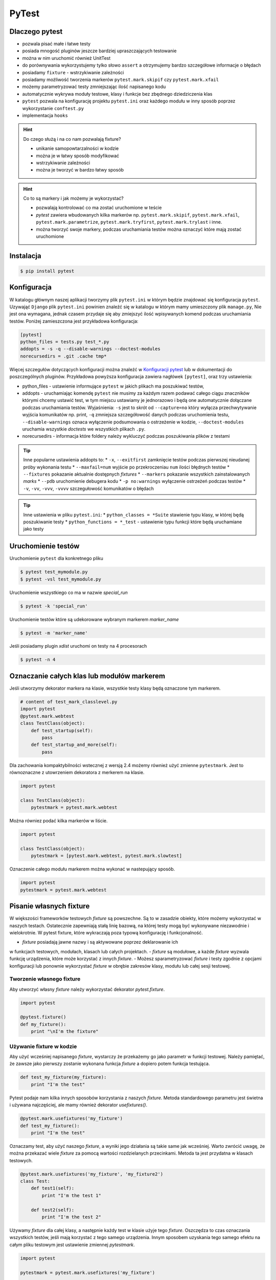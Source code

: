 ======
PyTest
======


Dlaczego pytest
---------------

* pozwala pisać małe i łatwe testy
* posiada mnogość pluginów jeszcze bardziej upraszczających testowanie
* można w nim uruchomić również UnitTest
* do porównywania wykorzystujemy tylko słowo ``assert`` a otrzymujemy bardzo szczegółowe informacje o błędach
* posiadamy ``fixture`` - wstrzykiwanie zależności
* posiadamy możliwość tworzenia markerów ``pytest.mark.skipif`` czy ``pytest.mark.xfail``
* możemy parametryzować testy zmniejszając ilość napisanego kodu
* automatycznie wykrywa moduły testowe, klasy i funkcje bez zbędnego dziedziczenia klas
* ``pytest`` pozwala na konfigurację projektu ``pytest.ini`` oraz każdego modułu w inny sposób poprzez wykorzystanie ``conftest.py``
* implementacja ``hooks``


.. hint::
    Do czego służą i na co nam pozwalają fixture?

    * unikanie samopowtarzalności w kodzie
    * można je w łatwy sposób modyfikować
    * wstrzykiwanie zależności
    * można je tworzyć w bardzo łatwy sposób


.. hint::

    Co to są markery i jak możemy je wykorzystać?

    * pozwalają kontrolować co ma zostać uruchomione w teście
    * `pytest` zawiera wbudowanych kilka markerów np. ``pytest.mark.skipif``, ``pytest.mark.xfail``, ``pytest.mark.parametrize``, ``pytest.mark.tryfirst``, ``pytest.mark.trylast`` i inne.
    * można tworzyć swoje markery, podczas uruchamiania testów można oznaczyć które mają zostać uruchomione


Instalacja
----------

.. code-block:: bash

    $ pip install pytest


Konfiguracja
------------

W katalogu głównym naszej aplikacji tworzymy plik ``pytest.ini`` w którym będzie znajdować
się konfiguracja ``pytest``. Uzywająć ``Django`` plik ``pytest.ini`` powinien znaleźć się
w katalogu w którym mamy umieszczony plik ``manage.py``, Nie jest ona wymagana,
jednak czasem przydaje się aby zmiejszyć ilość wpisywanych komend podczas uruchamiania testów.
Poniżej zamieszczona jest przykładowa konfiguracja:

.. code-block:: bash

    [pytest]
    python_files = tests.py test_*.py
    addopts = -s -q --disable-warnings --doctest-modules
    norecursedirs = .git .cache tmp*


Więcej szczegułów dotyczących konfiguracji można znaleźć w `Konfiguracji pytest`_ lub w dokumentacji
do poszczególnych pluginów. Przykładowa powyższa konfiguracja zawiera nagłówek ``[pytest]``,
oraz trzy ustawienia:

* python_files - ustawienie informujące ``pytest`` w jakich plikach ma poszukiwać testów,
* addopts - uruchamiając komendę ``pytest`` nie musimy za każdym razem podawać całego ciągu znaczników którymi chcemy ustawić test, w tym miejscu ustawiamy je jednorazowo i będą one automatycznie dołączane podczas uruchamiania testów. Wyjaśnienia: ``-s`` jest to skrót od ``--capture=no`` który wyłącza przechwytywanie wyjścia komunikatów np. print, ``-q`` zmniejsza szczegółowość danych podczas uruchomienia testu, ``--disable-warnings`` oznaca wyłączenie podsumowania o ostrzeżenie w kodzie, ``--doctest-modules`` uruchamia wszystkie `doctests` we wszystkich plikach ``.py``.
* norecursedirs - informacja które foldery należy wykluczyć podczas poszukiwania plików z testami

.. tip::

    Inne popularne ustawienia addopts to:
    * ``-x``, ``--exitfirst`` zamknięcie testów podczas pierwszej nieudanej próby wykonania testu
    * ``--maxfail=num`` wyjście po przekroczeniau ``num`` ilości błędnych testów
    * ``--fixtures`` pokazanie aktualnie dostępnych `fixtures`
    * ``--markers`` pokazanie wszystkich zainstalowanych `marks`
    * ``--pdb`` uruchomienie debugera kodu
    * ``-p no:warnings`` wyłączenie ostrzeżeń podczas testów
    * ``-v``, ``-vv``, ``-vvv``, ``-vvvv`` szczegułowość komunikatów o błędach


.. tip::

    Inne ustawienia w pliku ``pytest.ini``:
    * ``python_classes = *Suite`` stawienie typu klasy, w której będą poszukiwanie testy
    * ``python_functions = *_test`` - ustawienie typu funkcji które będą uruchamiane jako testy


.. _`Konfiguracji pytest` : https://docs.pytest.org/en/latest/customize.html


Uruchomienie testów
-------------------

Uruchomienie ``pytest`` dla konkretnego pliku

.. code-block:: bash

    $ pytest test_mymodule.py
    $ pytest -vsl test_mymodule.py


Uruchomienie wszystkiego co ma w nazwie `special_run`

.. code-block:: bash

    $ pytest -k 'special_run'


Uruchomienie testów które są udekorowane wybranym markerem `marker_name`

.. code-block:: bash

    $ pytest -m 'marker_name'


Jeśli posiadamy plugin `xdist` uruchomi on testy na 4 procesorach

.. code-block:: bash

    $ pytest -n 4


Oznaczanie całych klas lub modułów markerem
-------------------------------------------

Jeśli utworzymy dekorator markera na klasie, wszystkie testy klasy będą oznaczone tym markerem.

.. code-block:: python

    # content of test_mark_classlevel.py
    import pytest
    @pytest.mark.webtest
    class TestClass(object):
        def test_startup(self):
            pass
        def test_startup_and_more(self):
            pass

Dla zachowania kompaktybilności wstecznej z wersją 2.4 możemy również użyć zmienne
``pytestmark``. Jest to równoznaczne z utowrzeniem dekoratora z merkerem na klasie.

.. code-block:: python

    import pytest

    class TestClass(object):
        pytestmark = pytest.mark.webtest


Można równiez podać kilka markerów w liście.

.. code-block:: python

    import pytest

    class TestClass(object):
        pytestmark = [pytest.mark.webtest, pytest.mark.slowtest]


Oznaczenie całego modułu markerem można wykonać w nastepujący sposób.

.. code-block:: python

    import pytest
    pytestmark = pytest.mark.webtest


Pisanie własnych fixture
------------------------

W większości frameworków testowych `fixture` są powszechne. Są to w zasadzie
obiekty, które możemy wykorzystać w naszych testach. Ostatecznie zapewniają
stałą linię bazową, na której testy mogą być wykonywane niezawodnie i wielokrotnie.
W pytest fixture, które wykraczają poza typową konfigurację i funkcjonalność.

- `fixture` posiadają jawne nazwy i są aktywowane poprzez deklarowanie ich
w funkcjach testowych, modułach, klasach lub całych projektach.
- `fixture` są modułowe, a każde `fixture` wyzwala funkcję urządzenia,
które może korzystać z innych `fixture`.
- Możesz sparametryzować `fixture` i testy zgodnie z opcjami konfiguracji
lub ponownie wykorzystać `fixture` w obrębie zakresów klasy, modułu lub
całej sesji testowej.


Tworzenie własnego fixture
^^^^^^^^^^^^^^^^^^^^^^^^^^

Aby utworzyć własny `fixture` należy wykorzystać dekorator `pytest.fixture`.

.. code-block:: python

    import pytest

    @pytest.fixture()
    def my_fixture():
        print "\nI'm the fixture"


Używanie fixture w kodzie
^^^^^^^^^^^^^^^^^^^^^^^^^

Aby użyć wcześniej napisanego `fixture`, wystarczy że przekażemy go jako
parametr w funkcji testowej. Należy pamiętać, że zawsze jako pierwszy zostanie
wykonana funkcja `fixture` a dopiero potem funkcja testująca.

.. code-block:: python

    def test_my_fixture(my_fixture):
        print "I'm the test"


Pytest podaje nam kilka innych sposobów korzystania z naszych `fixture`.
Metoda standardowego parametru jest świetna i używana najczęściej, ale mamy
również dekorator `usefixtures()`.

.. code-block:: python

    @pytest.mark.usefixtures('my_fixture')
    def test_my_fixture():
        print "I'm the test"

Oznaczamy test, aby użyć naszego `fixture`, a wyniki jego działania są takie
same jak wcześniej. Warto zwrócić uwagę, że można przekazać wiele `fixture`
za pomocą wartości rozdzielanych przecinkami. Metoda ta jest przydatna w
klasach testowych.

.. code-block:: python

    @pytest.mark.usefixtures('my_fixture', 'my_fixture2')
    class Test:
        def test1(self):
            print "I'm the test 1"

        def test2(self):
            print "I'm the test 2"


Używamy `fixture` dla całej klasy, a następnie każdy test w klasie użyje tego `fixture`.
Oszczędza to czas oznaczania wszystkich testów, jeśli mają korzystać z tego
samego urządzenia. Innym sposobem uzyskania tego samego efektu na całym pliku
testowym jest ustawienie zmiennej `pytestmark`.

.. code-block:: python

    import pytest

    pytestmark = pytest.mark.usefixtures('my_fixture')

    def test_my_fixture():
        print "I'm the test"

    class Test:
        def test1(self):
            print "I'm the test 1"

        def test2(self):
            print "I'm the test 2"

W ten sposób ustawiamy `fixture` globalnie dla tego pliku, a wszystkie
funkcje testowe znajdujące się w nim, będą go używać.

Należy pamiętać, że wszystkie funkcje testowe mogą nie wymagać tego `fixture`.
Jeśli tak jest, lepiej jest bezpośrednio określić każdy `fixture` osobno dla
funkcji testującej, zamiast wybierać leniwe drogi i oznaczać je z góry na
wszystkich funkcjach. W przypadku większych `fixture` może to spowodować,
że testy będą ładować się wolniej.


Ostatnim sposobem użycia `fixture`, jest ustawienie parametru `autouse` w deklaracji `fixture`.
`Fixture` będzie automatycznie wywoływany bez jawnego deklarowania argumentów
funkcji lub dekoratora usefixtures.

`Fixture` - `transact` na poziomie klasy jest oznaczone jako `autouse=True`, co
oznacza, że ​​wszystkie metody testowe w klasie będą używać tego `fixture` bez
potrzeby podawania go w sygnaturze funkcji testowej lub przy użyciu dekoratora
klasy używanej na poziomie klasy.

.. code-block:: python

    import pytest

    class DB(object):
        def __init__(self):
            self.intransaction = []
        def begin(self, name):
            self.intransaction.append(name)
        def rollback(self):
            self.intransaction.pop()

    @pytest.fixture(scope="module")
    def db():
        return DB()

    class TestClass(object):

        @pytest.fixture(autouse=True)
        def transact(self, request, db):
            db.begin(request.function.__name__)
            yield
            db.rollback()

        def test_method1(self, db):
            assert db.intransaction == ["test_method1"]

        def test_method2(self, db):
            assert db.intransaction == ["test_method2"]


Używanie `autouse` może być wspaniałe, ale może być również niebezpieczne,
jak pokazano w ostatnim przykładzie. `Autouse`, o ile nie jest ograniczone do zakresu,
będzie działać na wszystkich testach w bieżącej sesji.

Praca i zakres `autofocus`:
- ustawienia `autouse=True` jest zgodne z `scope=`argument: jeśli `fixture`
ma `scope='session'`, to zostanie ono uruchomione tylko raz, bez względu na to,
gdzie zostało ono zdefiniowane.
scope = 'class' oznacza, że ​​będzie uruchamiany raz na klasę, itd.
- jeśli zdefiniowano `fixture` z parametrem `autouse=True` w module testowym,
wszystkie jego funkcje testowe automatycznie będą go używać.
- jeśli zdefiniowano `fixture` z parametrem `autouse=True` w pliku conftest.py,
wówczas wszystkie testy we wszystkich modułach testowych poniżej jego katalogu wywołają tego `fixture`.


Warto zauważyć, że powyższy `fixture` z argumentem `autouse` również może zostać zwykłym `fixture`,
którego można użyć w projekcie bez automatycznej aktywacji. Kanonicznym sposobem
na to, jest umieszczenie definicji transakcji w pliku conftest.py
bez użycia funkcji `autouse=True`:

.. code-block:: python

    # content of conftest.py
    @pytest.fixture
    def transact(self, request, db):
        db.begin()
        yield
        db.rollback()

a następnie np. w klasie `TestClass`, deklarujesz jego użycie:

.. code-block:: python

    @pytest.mark.usefixtures("transact")
    class TestClass(object):
        def test_method1(self):
            ...

Wszystkie metody testowe w tej klasie testowej będą używać `fixture` transakcyjnego,
podczas gdy inne klasy testowe lub funkcje w tym samym module nie będą go używać.


Zwracanie wartości
^^^^^^^^^^^^^^^^^^

`fixture` są używane przede wszystkim do zwracania danych, którymi można manipulować podczas testów.
Tak jak zwykła funkcja, możemy zwrócić coś, a następnie w naszym teście możemy z tego skorzystać.

.. code-block:: python

    import pytest

    @pytest.fixture()
    def my_fixture():
        data = {'x': 1, 'y': 2, 'z': 3}
        return data

    def test_my_fixture(my_fixture):
        assert my_fixture['x'] == 1


Dodawanie finalizerów
^^^^^^^^^^^^^^^^^^^^^

Jeśli chcesz uruchomić coś po zakończeniu testu z `fixture`, możesz użyć finalizatorów.
W tym celu uzyskujemy dostęp do `request fixture` z pytest.
Finalizator to funkcja wewnątrz `fixture`, która będzie uruchomiona po każdym teście,
w którym znajduje się dany `fixture`.

.. code-block:: python

    @pytest.fixture()
    def my_fixture(request):
        data = {'x': 1, 'y': 2, 'z': 3}

        def fin():
            print "\nMic drop"
        request.addfinalizer(fin)

        return data

`request` posiada metodę `addfinalizer()`, która może przyjąć funkcję.
Nasza funkcja może po prostu wypisywać coś na ekranie lub np. możemy odłączyć
się od bazy danych. Daje nam to kontrolę nad `fixture` po zakończeniu testu,
które go wykorzystuje.

Zakres fixture
^^^^^^^^^^^^^^

Wielokrotnie możemy chcieć mieć `fixture`, który chcemy uruchomić na przykład na wszystkich
funkcjach lub we wszystkich klasach. Pytest podaje nam zestaw kilka zmiennych, które dokładnie określają zakres,
kiedy chcemy korzystać z naszego `fixture`.

- `function`: uruchomienie `fixture` jeden raz na przypadek testowy
- `class`: uruchomienie jeden raz na klasę
- `module`: uruchomienie jeden raz na moduł
- `session`: uruchomienie jeden raz na sesję

Aby z nich skorzystać, definiujemy argument `scope`.

.. code-block:: python

    @pytest.fixture(scope="class")

Domyślnie `scope` jest ustawione na `function`. Gdzie chciałbyś użyć każdego z nich?

- Możesz użyć `function`, jeśli chcesz, aby urządzenie działało po każdym pojedynczym teście.
Jest to dobre rozwiązanie w przypadku utowrzenia małych `fixture`.
- Zakres `class`, jest wykorzystywany jeśli chcesz, aby działał on w każdej klasie.
Zazwyczaj grupujemy testy w jednej klasie kiedy są podobne. Ten zakres jest wykorzystywany
własnie wtedy kiedy chcemy wykonać coś jeden raz dla całej grupy testów.
- Zakres `module`, można użyć jeśli chcemy, aby `fixture` był uruchamiany na początku
bieżącego pliku, a następnie zakończony po uruchomieniu wszystkich testów znajdujących się wewnątrz pliku.
Ten zakres można wykorzystać jeśli masz `fixture`, który uzyskuje dostęp do bazy danych
i konfiguruje bazę danych na początku modułu, a następnie finalizator zamyka połączenie.
- Zakres `session` jest wykorzystywany, jeśli chcemy uruchomić `fixture` w pierwszym teście a następnie
uruchomić finalizator po uruchomieniu ostatniego testu. Jeśli zakres ustawimy na `session` a `autouse=True`,
to nasz `fixture` zostanie uruchomiony tylko na początku sesji.


Używanie informacji o fixture w testach
^^^^^^^^^^^^^^^^^^^^^^^^^^^^^^^^^^^^^^^

Pytest zapewnia dostęp do informacji o `fixture` poprzez wykorzystanie argumentu `request`.

- `scope`: request.scope
- `function name`: request.function.__name__
- `class`: request.cls
- `module`: request.module.__name__
- `filesystem path`: request.fspath


Dodawanie parametrów do fixture
^^^^^^^^^^^^^^^^^^^^^^^^^^^^^^^

Pytest zapewnia również wielokrotne używanie pojedynczego `fixture`.
Poprzez przekazanie parametru `params=[]` do definicji `fixture` możemy stworzyć
wiele `fixture`. Poniższy przykład pokazuje jak to zrobić.

.. code-block:: python

    import pytest

    @pytest.fixture(params=[
        # Tuples with password string and expected result
        ('password', False),
        ('p@ssword', False),
        ('p@ssw0rd', True)
    ])
    def password(request):
        """Password fixture"""
        return request.param


    def password_contains_number(password):
        """Checks if a password contains a number"""
        return any([True for x in range(10) if str(x) in password])


    def password_contains_symbol(password):
        """Checks if a password contains a symbol"""
        return any([True for x in '!,@,#,$,%,^,&,*,(,),_,-,+,='.split(',') if x in password])


    def check_password(password):
        """Check the password"""
        return password_contains_number(password) and password_contains_symbol(password)


    def test_password_verifier_works(password):
        """Test that the password is verifyied correctly"""
        (input, result) = password
        print '\n'
        print input

        assert check_password(input) == result

Mimo iż uruchomiliśmy tylko jeden test (`test_password_verifier_works`),
w sumie został on uruchomiony trzy krotnie, każdy z innymi wartościami.


Pomijanie testów
----------------

Wiele razy wiemy, że test zakończy się niepowodzeniem. W takich przypadkach
chcemy zmodyfikować test lub zmodyfikować kod, jednak nadal posiadanie testu
który nie przechodzi może zablokować zestaw testowy, aby tego uniknąć pytest
daje nam narzędzia `skip` oraz `xfail`, które pozwolą nam kontrolować takie zachowanie.

`skip` oznacza, że test zostanie uruchomiony, chyba że środowisko (np. nieprawidłowy
interpreter języka Python, brak zależności) zapobiegają jego uruchomieniu.

`xfail` natomiast oznacza, że test zostanie uruchomiony zawsze, ale spodziewamy
się niepowodzenia, ponieważ wystąpił problem z implementacją.

.. code-block:: python

    import pytest
    import sys

    @pytest.mark.skipif(sys.platform != 'win32', reason="requires windows")
    def test_func_skipped():
        """Test the function"""
        assert 0

    @pytest.mark.xfail
    def test_func_xfailed():
        """Test the function"""
        assert 0

skip
^^^^

Powyżej przeprowadziliśmy dwa testy, jeden został pominięty (ponieważ nie został
uruchomiony w systemie windows), a drugi był nieudany, ponieważ wiedzieliśmy,
że to nie zadziała. Przyjżyjmy sie najpierw pomijaniu testów.

Podczas pomijania testów, podajemy warunek który musi zostać spełniony. Jeśli
warunek nie zostanie spełniony, test nie zostanie uruchomiony oraz zostanie
oznaczony jako pominięty. Jest to idealne rozwiązanie do testów, które mogą
wymagać konkretnych wersji modułów i oprogramowania. Może to być kłopotliwe,
jeśli mamy szereg testów, które wymagają takiej samej konfiguracji pomijania,
warto stworzyć dekorator ułatwiający oznaczanie testów.

.. code-block:: python

    import sys
    import pytest

    windows = pytest.mark.skipif(sys.platform != 'win32', reason="requires windows")

    @windows
    def test_func_skipped():
        """Test the function"""
        assert 0

Możemy zastosować dekorator `@windows` do dowolnej funkcji testującej.
Dodatkowym sposobem pozwalającym na pominięcie jest wykorzystanie `importorskip`.

.. code-block:: python

    docutils = pytest.importorskip("docutils", minversion="0.3")

Jeśli nie można zaimportować `docutils`, spowoduje to pominięcie testu.


xfail
^^^^^

Wykorzystując `xfail` również możemy skorzystać z podobnych warunków jakie
występują w funckji `skip`.

.. code-block:: python

    import pytest
    import sys


    @pytest.mark.xfail(sys.version_info >= (3,3), reason="python3.3 api changes")
    def test_func_xfailed():
        """Test the function"""
        assert 0

Poniżej znajduje się kila przykładów pokazujących w jaki sposób można wykorzystać
funckję `xfail`.

.. code-block:: python

    import pytest
    xfail = pytest.mark.xfail

    @xfail
    def test_hello():
        assert 0

    @xfail(run=False)
    def test_hello2():
        assert 0

    @xfail("hasattr(os, 'sep')")
    def test_hello3():
        assert 0

    @xfail(reason="bug 110")
    def test_hello4():
        assert 0

    @xfail('pytest.__version__[0] != "17"')
    def test_hello5():
        assert 0

    def test_hello6():
        pytest.xfail("reason")

    @xfail(raises=IndexError)
    def test_hello7():
        x = []
        x[1] = 1

Określając `run=False` test nie zostanie uruchomiony. Możemy również użyć
wyrażenia tekstowego jako testu, aby sprawdzić, czy test nie powiedzie się.
Możemy również w samym teście wywołać funkcjię `pytest.xfail("reason")`, która
spowoduje, że się nie powiedzie.

Korzystając z `xfail` i `skip`, możesz podać powód dlaczego test się nie powiedzie
lub dlaczego zostaje on pominięty. Kiedy uruchomimy testy, nie zobaczymy tych powodów.
Aby zobaczyć opisy dla tych funkcji należy uruchomić testy z następującą komendą:


.. code-block:: bash

    $ pytest -rxs


Parametryzacja testów
---------------------

W niektórych przypadkach wystarczy utworzyć jednorazowy test lecz często zdarza
się że chcemy sprawdzić kila przypadków zmieniając wartości wybranych zmiennych.
W takiej sytuacji nie ma potrzeby pisać kolejnych przypadków testowych, ale warto
skorzystać z parametryzacji jednego przypadku testowego.

.. code-block:: python

    import pytest

    @pytest.mark.parametrize('input, expected', [
        ('2 + 3', 5),
        ('6 - 4', 2),
        pytest.mark.xfail(('5 + 2', 8))
    ])
    def test_equations(input, expected):
        """Test that equation works"""
        assert eval(input) == expected


Ustawienia xUnit - konfiguracja i odłogowanie
---------------------------------------------

Testując w stylu XUnit zawsze wykonujemy ustawienie (`setting up`) oraz
czyszczenie (`tearing down`) przypadków testowych. Pytest również obsługuje
ten styl pisania testowów.

.. code-block:: python

    def setup_module(module):
        """Run at the start of a testing module (module)"""
        pass

    def teardown_module(module):
        """Run at the end of a testing module (file)"""
        pass

    def setup_function(function):
        """Setup a function"""
        pass

    def teardown_function(function):
        """Teardown a function"""
        pass

    class TestClass:

        @classmethod
        def setup_class(cls):
            """Setup the class"""
            pass

        @classmethod
        def teardown_class(cls):
            """Teardown the class"""
            pass

        def setup_method(self, method):
            """Setup a method"""
            pass

        def teardown_method(self, method):
            """Teardown a method"""
            pass


Praca z wyjątkami
-----------------

Jeśli wiemy, że dany kod powinien podnieść wyjątek i chcemy go przetestować, czy
na pewno został wywołany, musimy użyć funkcji `pytest.raises`.

.. code-block:: python

    def test_zero_division():
        with pytest.raises(ZeroDivisionError):
            1 / 0

    def test_recursion_depth():
        with pytest.raises(RuntimeError) as excinfo:
            def f():
                f()
            f()
        assert 'maximum recursion' in str(excinfo.value)


Przykład pisania kodu
---------------------

.. code-block:: python

    class TestCals:

        def test_add_method(self):
            calc = Cals()
            assert calc.add(1, 1) == 2
            assert calc.add(0, 3) == 3


.. code-block:: python

    @pytest.fixture(scope='function')
    def calc(request):
        c = Calc()
        return c

    class TestCals:

        def test_add_method(self, calc):
            assert calc.add(1, 1) == 2
            assert calc.add(0, 3) == 3


.. code-block:: python

    @pytest.fixture(scope='function')
    def calc(request):
        c = Calc()
        return c

    class TestCals:

        @pytest.mark.parametrize('a, b, exp', [
            (1, 1, 2), (0, 3, 3)
        ])
        def test_add_method(self, calc, a, b, exp):
            assert calc.add(1, 1) == 2
            assert calc.add(0, 3) == 3


.. code-block:: python

    @pytest.fixture(scope='function')   # or 'session'
    def calc(request):
        c = Calc()
        return c

    class TestCals:

        @pytest.mark.parametrize('a, b, exp', [
            (1, 1, 2), (0, 3, 3)
        ])
        def test_add_method(self, calc, a, b, exp):
            assert calc.add(1, 1) == 2
            assert calc.add(0, 3) == 3

        # pytest-quickcheck
        @pytest.mark.randomize(a=int, ncalls=4)
        def test_add_method(self, calc, a):
            assert calc.add(a, a) == 2 * a


.. code-block:: python

    api_mark = pytest.mark.on_api
    local = pytest.mark.local

    @pytest.fixture(scope='session')
    def calc(request):
        c = Calc()
        return c

    @local
    class TestCals:

        @pytest.mark.parametrize('a, b, exp', [
            (1, 1, 2), (0, 3, 3)
        ])
        def test_add_method(self, calc, a, b, exp):
            assert calc.add(1, 1) == 2
            assert calc.add(0, 3) == 3

        # pytest-quickcheck
        @pytest.mark.randomize(a=int, ncalls=4)
        def test_add_method(self, calc, a):
            assert calc.add(a, a) == 2 * a

    @api_mark
    class TestServer:

        def test_on_api(self):
            assert False

    # $ pytest -v -m local file_name.py
    # $ pytest -v -m on_api file_name.py


.. code-block:: python

    api_mark = pytest.mark.on_api
    local = pytest.mark.local

    @pytest.fixture(scope='session')
    def calc(request):
        c = Calc()
        return c

    @pytest.fixture(scope='session')
    def api(request):
        def api_cal(a, b):
            res = request.get('http://127.0.0.1:3007/add/', params={'a':a, 'b': b})
            res.raise_for_status()
            return res.json()
        return api_cal

    @local
    class TestCals:

        @pytest.mark.parametrize('a, b, exp', [
            (1, 1, 2), (0, 3, 3)
        ])
        def test_add_method(self, calc, a, b, exp):
            assert calc.add(1, 1) == 2
            assert calc.add(0, 3) == 3

        # pytest-quickcheck
        @pytest.mark.randomize(a=int, ncalls=4)
        def test_add_method(self, calc, a):
            assert calc.add(a, a) == 2 * a

    @api_mark
    class TestServer:

        def test_on_api(self, api):
            assert api(1, 2) == 3

    # $ pytest -v -m local file_name.py
    # $ pytest -v -m on_api file_name.py


.. code-block:: python

    mode = pytest.mark.mode

    ...

    @mode('local')
    class TestCals:
        ...

    @mode('api')
    class TestServer:
        ...

    # $ pytest -v -R local file_name.py
    # $ pytest -v -R api file_name.py


.. code-block:: python

    def local_calc(request):
        c = Calc()
        return x

    def api(request):
        def api_cal(a, b):
            ...

    @pytest.fixture(scope='session')
    def calc(request):
        mode = request.config.getoption('-R)
        if mode == 'local':
            return local_calc(request)
        elif mode == 'api':
            return api(request)
        else:
            raise Exception('local or api allowed')

    @mode('local')
    class TestCals:
        def test_add(self, calc):
            ...

    @mode('api')
    class TestServer:
        def test_add(self, calc):
            ...

